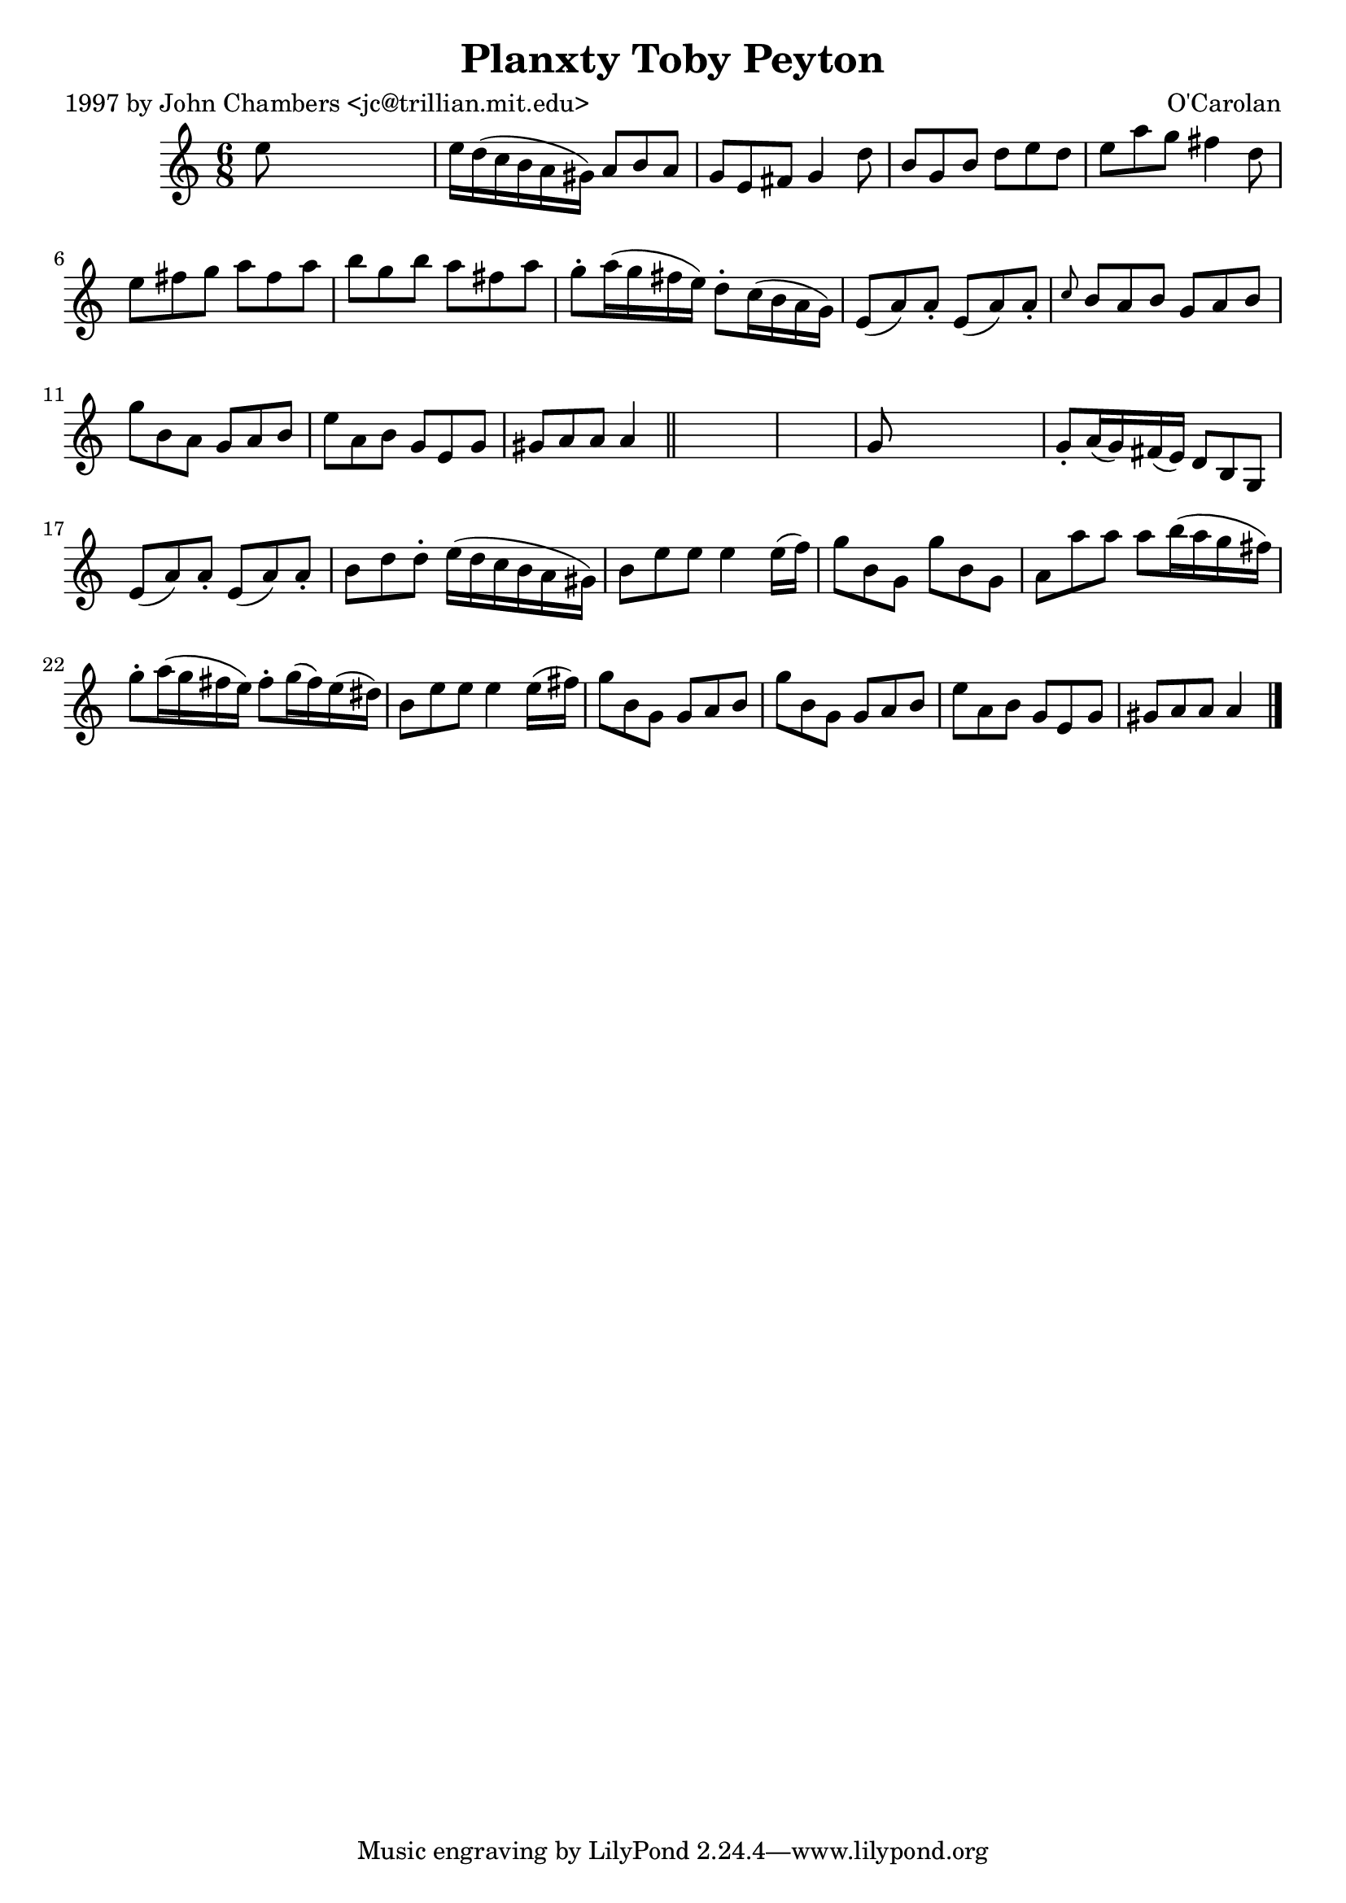 
\version "2.16.2"
% automatically converted by musicxml2ly from xml/0678_jc.xml

%% additional definitions required by the score:
\language "english"


\header {
    poet = "1997 by John Chambers <jc@trillian.mit.edu>"
    encoder = "abc2xml version 63"
    encodingdate = "2015-01-25"
    composer = "O'Carolan"
    title = "Planxty Toby Peyton"
    }

\layout {
    \context { \Score
        autoBeaming = ##f
        }
    }
PartPOneVoiceOne =  \relative e'' {
    \key a \minor \time 6/8 e8 s8*5 | % 2
    e16 [ d16 ( c16 b16 a16 gs16 ) ] a8 [ b8 a8 ] | % 3
    g8 [ e8 fs8 ] g4 d'8 | % 4
    b8 [ g8 b8 ] d8 [ e8 d8 ] | % 5
    e8 [ a8 g8 ] fs4 d8 | % 6
    e8 [ fs8 g8 ] a8 [ fs8 a8 ] | % 7
    b8 [ g8 b8 ] a8 [ fs8 a8 ] | % 8
    g8 -. [ a16 ( g16 fs16 e16 ) ] d8 -. [ c16 ( b16 a16 g16 ) ] | % 9
    e8 ( [ a8 ) a8 -. ] e8 ( [ a8 ) a8 -. ] | \barNumberCheck #10
    \grace { c8 } b8 [ a8 b8 ] g8 [ a8 b8 ] | % 11
    g'8 [ b,8 a8 ] g8 [ a8 b8 ] | % 12
    e8 [ a,8 b8 ] g8 [ e8 g8 ] | % 13
    gs8 [ a8 a8 ] a4 \bar "||"
    s8*7 | % 15
    g8 s8*5 | % 16
    g8 -. [ a16 ( g16 ) fs16 ( e16 ) ] d8 [ b8 g8 ] | % 17
    e'8 ( [ a8 ) a8 -. ] e8 ( [ a8 ) a8 -. ] | % 18
    b8 [ d8 d8 -. ] e16 ( [ d16 c16 b16 a16 gs16 ) ] | % 19
    b8 [ e8 e8 ] e4 e16 ( [ f16 ) ] | \barNumberCheck #20
    g8 [ b,8 g8 ] g'8 [ b,8 g8 ] | % 21
    a8 [ a'8 a8 ] a8 [ b16 ( a16 g16 fs16 ) ] | % 22
    g8 -. [ a16 ( g16 fs16 e16 ) ] fs8 -. [ g16 ( fs16 ) e16 ( ds16 ) ]
    | % 23
    b8 [ e8 e8 ] e4 e16 ( [ fs16 ) ] | % 24
    g8 [ b,8 g8 ] g8 [ a8 b8 ] | % 25
    g'8 [ b,8 g8 ] g8 [ a8 b8 ] | % 26
    e8 [ a,8 b8 ] g8 [ e8 g8 ] | % 27
    gs8 [ a8 a8 ] a4 \bar "|."
    }


% The score definition
\score {
    <<
        \new Staff <<
            \context Staff << 
                \context Voice = "PartPOneVoiceOne" { \PartPOneVoiceOne }
                >>
            >>
        
        >>
    \layout {}
    % To create MIDI output, uncomment the following line:
    %  \midi {}
    }

